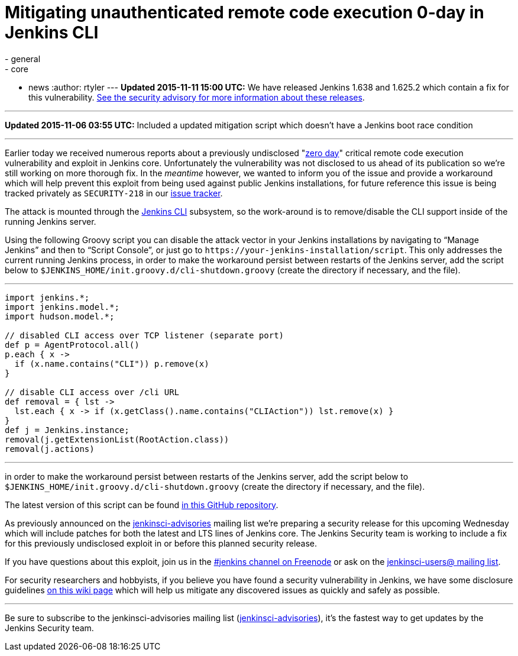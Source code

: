 = Mitigating unauthenticated remote code execution 0-day in Jenkins CLI
:nodeid: 647
:created: 1446858787
:tags:
  - general
  - core
  - news
:author: rtyler
---
*Updated 2015-11-11 15:00 UTC:* We have released Jenkins 1.638 and 1.625.2 which contain a fix for this vulnerability. link:/security/advisory/2015-11-11/[See the security advisory for more information about these releases].

'''

*Updated 2015-11-06 03:55 UTC:* Included a updated mitigation script which doesn't have a Jenkins boot race condition

'''

Earlier today we received numerous reports about a previously undisclosed "https://en.wikipedia.org/wiki/Zero-day_%28computing%29[zero day]" critical remote code execution vulnerability and exploit in Jenkins core. Unfortunately the vulnerability was not disclosed to us ahead of its publication so we're still working on more thorough fix. In the _meantime_ however, we wanted to inform you of the issue and provide a workaround which will help prevent this exploit from being used against public Jenkins installations, for future reference this issue is being tracked privately as `SECURITY-218` in our https://issues.jenkins.io[issue tracker].

The attack is mounted through the https://wiki.jenkins.io/display/JENKINS/Jenkins+CLI[Jenkins CLI] subsystem, so the work-around is to remove/disable the CLI support inside of the running Jenkins server.

Using the following Groovy script you can disable the attack vector in your Jenkins installations by navigating to "`Manage Jenkins`" and then to "`Script Console`", or just go to `++https://your-jenkins-installation/script++`. This only addresses the current running Jenkins process, in order to make the workaround persist between restarts of the Jenkins server, add the script below to `$JENKINS_HOME/init.groovy.d/cli-shutdown.groovy` (create the directory if necessary, and the file).

'''

....
import jenkins.*;
import jenkins.model.*;
import hudson.model.*;

// disabled CLI access over TCP listener (separate port)
def p = AgentProtocol.all()
p.each { x ->
  if (x.name.contains("CLI")) p.remove(x)
}

// disable CLI access over /cli URL
def removal = { lst ->
  lst.each { x -> if (x.getClass().name.contains("CLIAction")) lst.remove(x) }
}
def j = Jenkins.instance;
removal(j.getExtensionList(RootAction.class))
removal(j.actions)
....

'''

in order to make the workaround persist between restarts of the Jenkins server, add the script below to `$JENKINS_HOME/init.groovy.d/cli-shutdown.groovy` (create the directory if necessary, and the file).

The latest version of this script can be found https://github.com/jenkinsci-cert/SECURITY-218[in this GitHub repository].

As previously announced on the https://groups.google.com/d/forum/jenkinsci-advisories[jenkinsci-advisories] mailing list we're preparing a security release for this upcoming Wednesday which will include patches for both the latest and LTS lines of Jenkins core. The Jenkins Security team is working to include a fix for this previously undisclosed exploit in or before this planned security release.

If you have questions about this exploit, join us in the https://webchat.freenode.net/?channels=%23jenkins&uio=d4[#jenkins channel on Freenode] or ask on the https://groups.google.com/d/forum/jenkinsci-users[jenkinsci-users@ mailing list].

For security researchers and hobbyists, if you believe you have found a security vulnerability in Jenkins, we have some disclosure guidelines https://wiki.jenkins.io/display/JENKINS/Security+Advisories[on this wiki page] which will help us mitigate any discovered issues as quickly and safely as possible.

'''

Be sure to subscribe to the jenkinsci-advisories mailing list (https://groups.google.com/d/forum/jenkinsci-advisories[jenkinsci-advisories]), it's the fastest way to get updates by the Jenkins Security team.
